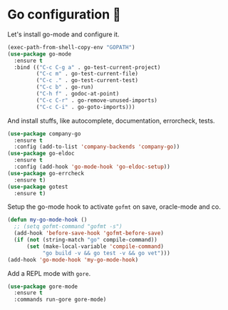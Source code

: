 * Go configuration 🐹

   Let's install go-mode and configure it.


   #+BEGIN_SRC emacs-lisp
     (exec-path-from-shell-copy-env "GOPATH")
     (use-package go-mode
       :ensure t
       :bind (("C-c C-g a" . go-test-current-project)
              ("C-c m" . go-test-current-file)
              ("C-c ." . go-test-current-test)
              ("C-c b" . go-run)
              ("C-h f" . godoc-at-point)
              ("C-c C-r" . go-remove-unused-imports)
              ("C-c C-i" . go-goto-imports)))
   #+END_SRC

   And install stuffs, like autocomplete, documentation, errorcheck, tests.

   #+BEGIN_SRC emacs-lisp
     (use-package company-go
       :ensure t
       :config (add-to-list 'company-backends 'company-go))
     (use-package go-eldoc
       :ensure t
       :config (add-hook 'go-mode-hook 'go-eldoc-setup))
     (use-package go-errcheck
       :ensure t)
     (use-package gotest
       :ensure t)
   #+END_SRC

   Setup the go-mode hook to activate =gofmt= on save, oracle-mode and
   co.

   #+BEGIN_SRC emacs-lisp
     (defun my-go-mode-hook ()
       ;; (setq gofmt-command "gofmt -s")
       (add-hook 'before-save-hook 'gofmt-before-save)
       (if (not (string-match "go" compile-command))
           (set (make-local-variable 'compile-command)
                "go build -v && go test -v && go vet")))
     (add-hook 'go-mode-hook 'my-go-mode-hook)
   #+END_SRC

   Add a REPL mode with =gore=.

   #+BEGIN_SRC emacs-lisp
     (use-package gore-mode
       :ensure t
       :commands run-gore gore-mode)
   #+END_SRC
